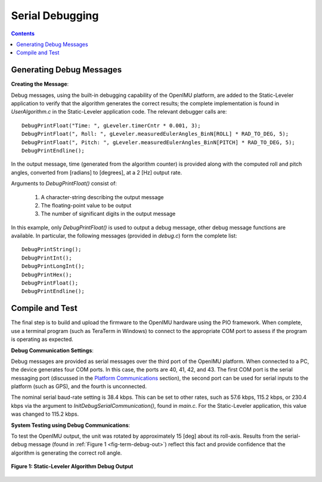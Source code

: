 ********************
Serial Debugging
********************

.. contents:: Contents
    :local:


Generating Debug Messages
==========================

**Creating the Message**:

Debug messages, using the built-in debugging capability of the OpenIMU platform, are added to the
Static-Leveler application to verify that the algorithm generates the correct results; the complete
implementation is found in *UserAlgorithm.c* in the Static-Leveler application code.  The relevant
debugger calls are:

::

    DebugPrintFloat("Time: ", gLeveler.timerCntr * 0.001, 3);
    DebugPrintFloat(", Roll: ", gLeveler.measuredEulerAngles_BinN[ROLL] * RAD_TO_DEG, 5);
    DebugPrintFloat(", Pitch: ", gLeveler.measuredEulerAngles_BinN[PITCH] * RAD_TO_DEG, 5);
    DebugPrintEndline();


In the output message, time (generated from the algorithm counter) is provided along with the
computed roll and pitch angles, converted from [radians] to [degrees], at a 2 [Hz] output rate.


Arguments to *DebugPrintFloat()* consist of:

    1. A character-string describing the output message
    2. The floating-point value to be output
    3. The number of significant digits in the output message


In this example, only *DebugPrintFloat()* is used to output a debug message, other debug message
functions are available. In particular, the following messages (provided in *debug.c*) form the
complete list:

::

    DebugPrintString();
    DebugPrintInt();
    DebugPrintLongInt();
    DebugPrintHex();
    DebugPrintFloat();
    DebugPrintEndline();


Compile and Test
=================

The final step is to build and upload the firmware to the OpenIMU hardware using the PIO framework.
When complete, use a terminal program (such as TeraTerm in Windows) to connect to the appropriate
COM port to assess if the program is operating as expected.


**Debug Communication Settings**:

Debug messages are provided as serial messages over the third port of the OpenIMU platform. When
connected to a PC, the device generates four COM ports.  In this case, the ports are 40, 41, 42,
and 43. The first COM port is the serial messaging port (discussed in the
`Platform Communications <../../EVB/overview.html#communication-with-imu-from-pc>`__ section), the
second port can be used for serial inputs to the platform (such as GPS), and the fourth is
unconnected.


The nominal serial baud-rate setting is 38.4 kbps.  This can be set to other rates, such as 57.6
kbps, 115.2 kbps, or 230.4 kbps via the argument to *InitDebugSerialCommunication()*, found in
*main.c*.  For the Static-Leveler application, this value was changed to 115.2 kbps.


**System Testing using Debug Communications**:

To test the OpenIMU output, the unit was rotated by approximately 15 [deg] about its roll-axis.
Results from the serial-debug message (found in :ref:`Figure 1 <fig-term-debug-out>`) reflect this
fact and provide confidence that the algorithm is generating the correct roll angle.


.. _fig-term-debug-out:

.. figure:: ./media/Leveler_DebugCapture.PNG
    :alt: TerminalDebugOutput
    :width: 5.0in
    :align: center

    **Figure 1: Static-Leveler Algorithm Debug Output**

